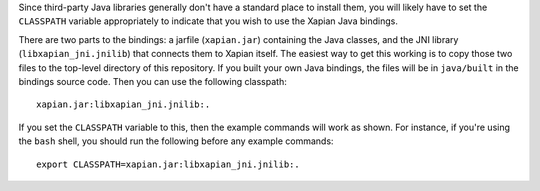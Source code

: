 Since third-party Java libraries generally don't have a standard place to install them, you will likely have to set the ``CLASSPATH`` variable appropriately to indicate that you wish to use the Xapian Java bindings.

There are two parts to the bindings: a jarfile (``xapian.jar``) containing the Java classes, and the JNI library (``libxapian_jni.jnilib``) that connects them to Xapian itself. The easiest way to get this working is to copy those two files to the top-level directory of this repository. If you built your own Java bindings, the files will be in ``java/built`` in the bindings source code. Then you can use the following classpath::

  xapian.jar:libxapian_jni.jnilib:.

If you set the ``CLASSPATH`` variable to this, then the example commands will work as shown. For instance, if you're using the ``bash`` shell, you should run the following before any example commands::

  export CLASSPATH=xapian.jar:libxapian_jni.jnilib:.
